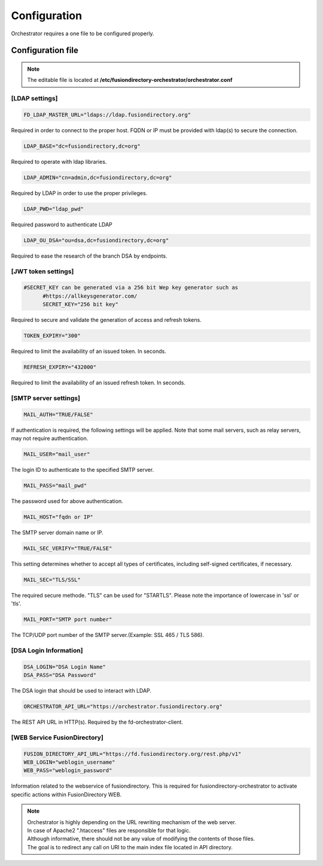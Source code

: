 Configuration
-------------

| Orchestrator requires a one file to be configured properly.

Configuration file
""""""""""""""""""
.. note::
	The editable file is located at **/etc/fusiondirectory-orchestrator/orchestrator.conf**

[LDAP settings]
^^^^^^^^^^^^^^^
.. code-block:: shell
	
  FD_LDAP_MASTER_URL="ldaps://ldap.fusiondirectory.org"

Required in order to connect to the proper host.
FQDN or IP must be provided with ldap(s) to secure the connection.

.. code-block:: shell

  LDAP_BASE="dc=fusiondirectory,dc=org"

Required to operate with ldap libraries.

.. code-block:: shell
	
  LDAP_ADMIN="cn=admin,dc=fusiondirectory,dc=org"

Required by LDAP in order to use the proper privileges.

.. code-block:: shell
	
  LDAP_PWD="ldap_pwd"

Required password to authenticate LDAP

.. code-block:: shell
	
  LDAP_OU_DSA="ou=dsa,dc=fusiondirectory,dc=org"

Required to ease the research of the branch DSA by endpoints.

[JWT token settings]
^^^^^^^^^^^^^^^^^^^^

.. code-block:: shell
	
  #SECRET_KEY can be generated via a 256 bit Wep key generator such as 
	#https://allkeysgenerator.com/
	SECRET_KEY="256 bit key"

Required to secure and validate the generation of access and refresh tokens.

.. code-block:: shell

	TOKEN_EXPIRY="300"

Required to limit the availability of an issued token. In seconds.

.. code-block:: shell

	REFRESH_EXPIRY="432000"

Required to limit the availability of an issued refresh token. In seconds.

[SMTP server settings]
^^^^^^^^^^^^^^^^^^^^^^
.. code-block:: shell

  MAIL_AUTH="TRUE/FALSE"

If authentication is required, the following settings will be applied.
Note that some mail servers, such as relay servers, may not require authentication.

.. code-block:: shell
	
  MAIL_USER="mail_user"

The login ID to authenticate to the specified SMTP server.

.. code-block:: shell
	
  MAIL_PASS="mail_pwd"

The password used for above authentication.

.. code-block:: shell
	
  MAIL_HOST="fqdn or IP"

The SMTP server domain name or IP.

.. code-block:: shell

  MAIL_SEC_VERIFY="TRUE/FALSE"

This setting determines whether to accept all types of certificates,
including self-signed certificates, if necessary.

.. code-block:: shell
	
  MAIL_SEC="TLS/SSL"

The required secure methode. "TLS" can be used for "STARTLS".
Please note the importance of lowercase in 'ssl' or 'tls'.

.. code-block:: shell
	
  MAIL_PORT="SMTP port number"

The TCP/UDP port number of the SMTP server.(Example: SSL 465 / TLS 586).

[DSA Login Information]
^^^^^^^^^^^^^^^^^^^^^^^
.. code-block:: shell

  DSA_LOGIN="DSA Login Name"
  DSA_PASS="DSA Password"

The DSA login that should be used to interact with LDAP.

.. code-block:: shell

  ORCHESTRATOR_API_URL="https://orchestrator.fusiondirectory.org"

The REST API URL in HTTP(s). Required by the fd-orchestrator-client.

[WEB Service FusionDirectory]
^^^^^^^^^^^^^^^^^^^^^^^^^^^^^
.. code-block:: shell

  FUSION_DIRECTORY_API_URL="https://fd.fusiondirectory.org/rest.php/v1"
  WEB_LOGIN="weblogin_username"
  WEB_PASS="weblogin_password"

Information related to the webservice of fusiondirectory. This is required for fusiondirectory-orchestrator
to activate specific actions within FusionDirectory WEB.


.. Note::

  | Orchestrator is highly depending on the URL rewriting mechanism of the web server.
  | In case of Apache2 ".htaccess" files are responsible for that logic.

  | Although informative, there should not be any value of modifying the contents of those files.
  | The goal is to redirect any call on URI to the main index file located in API directory. 
